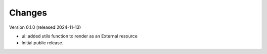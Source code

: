 ..
    Copyright (C) 2024 CERN.

    Invenio-Preservation-Sync is free software; you can redistribute it
    and/or modify it under the terms of the MIT License; see LICENSE file for
    more details.

Changes
=======

Version 0.1.0 (released 2024-11-13)

- ui: added utils function to render as an External resource
- Initial public release.
